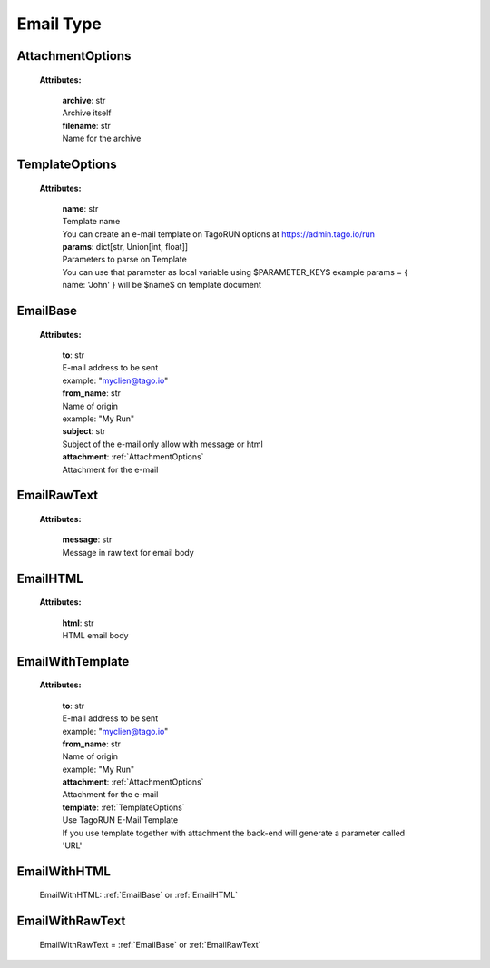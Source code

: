 **Email Type**
===============

.. _AttachmentOptions:

AttachmentOptions
-----------------

    **Attributes:**

        | **archive**: str
        | Archive itself

        | **filename**: str
        | Name for the archive


.. _TemplateOptions:

TemplateOptions
---------------

    **Attributes:**

        | **name**: str
        | Template name
        | You can create an e-mail template on TagoRUN options at https://admin.tago.io/run

        | **params**: dict[str, Union[int, float]]
        | Parameters to parse on Template
        | You can use that parameter as local variable using $PARAMETER_KEY$  example params = { name: 'John' } will be $name$ on template document

.. _EmailBase:

EmailBase
----------

    **Attributes:**

        | **to**: str
        | E-mail address to be sent
        | example: "myclien@tago.io"

        | **from_name**: str
        | Name of origin
        | example: "My Run"

        | **subject**: str
        | Subject of the e-mail only allow with message or html

        | **attachment**: :ref:`AttachmentOptions`
        | Attachment for the e-mail



.. _EmailRawText:

EmailRawText
------------

    **Attributes:**

        | **message**: str
        | Message in raw text for email body



.. _EmailHTML:

EmailHTML
---------

    **Attributes:**

        | **html**: str
        | HTML email body


.. _EmailWithTemplate:

EmailWithTemplate
-----------------

    **Attributes:**

        | **to**: str
        | E-mail address to be sent
        | example: "myclien@tago.io"

        | **from_name**: str
        | Name of origin
        | example: "My Run"

        | **attachment**: :ref:`AttachmentOptions`
        | Attachment for the e-mail

        | **template**: :ref:`TemplateOptions`
        | Use TagoRUN E-Mail Template
        | If you use template together with attachment the back-end will generate a parameter called 'URL'


.. _EmailWithHTML:

EmailWithHTML
-----------------

    EmailWithHTML: :ref:`EmailBase` or :ref:`EmailHTML`

.. _EmailWithRawText:

EmailWithRawText
-----------------

    EmailWithRawText = :ref:`EmailBase` or :ref:`EmailRawText`
